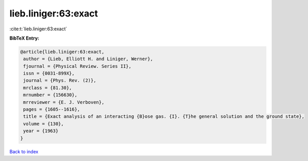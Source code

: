 lieb.liniger:63:exact
=====================

:cite:t:`lieb.liniger:63:exact`

**BibTeX Entry:**

.. code-block:: bibtex

   @article{lieb.liniger:63:exact,
    author = {Lieb, Elliott H. and Liniger, Werner},
    fjournal = {Physical Review. Series II},
    issn = {0031-899X},
    journal = {Phys. Rev. (2)},
    mrclass = {81.30},
    mrnumber = {156630},
    mrreviewer = {E. J. Verboven},
    pages = {1605--1616},
    title = {Exact analysis of an interacting {B}ose gas. {I}. {T}he general solution and the ground state},
    volume = {130},
    year = {1963}
   }

`Back to index <../By-Cite-Keys.html>`_
